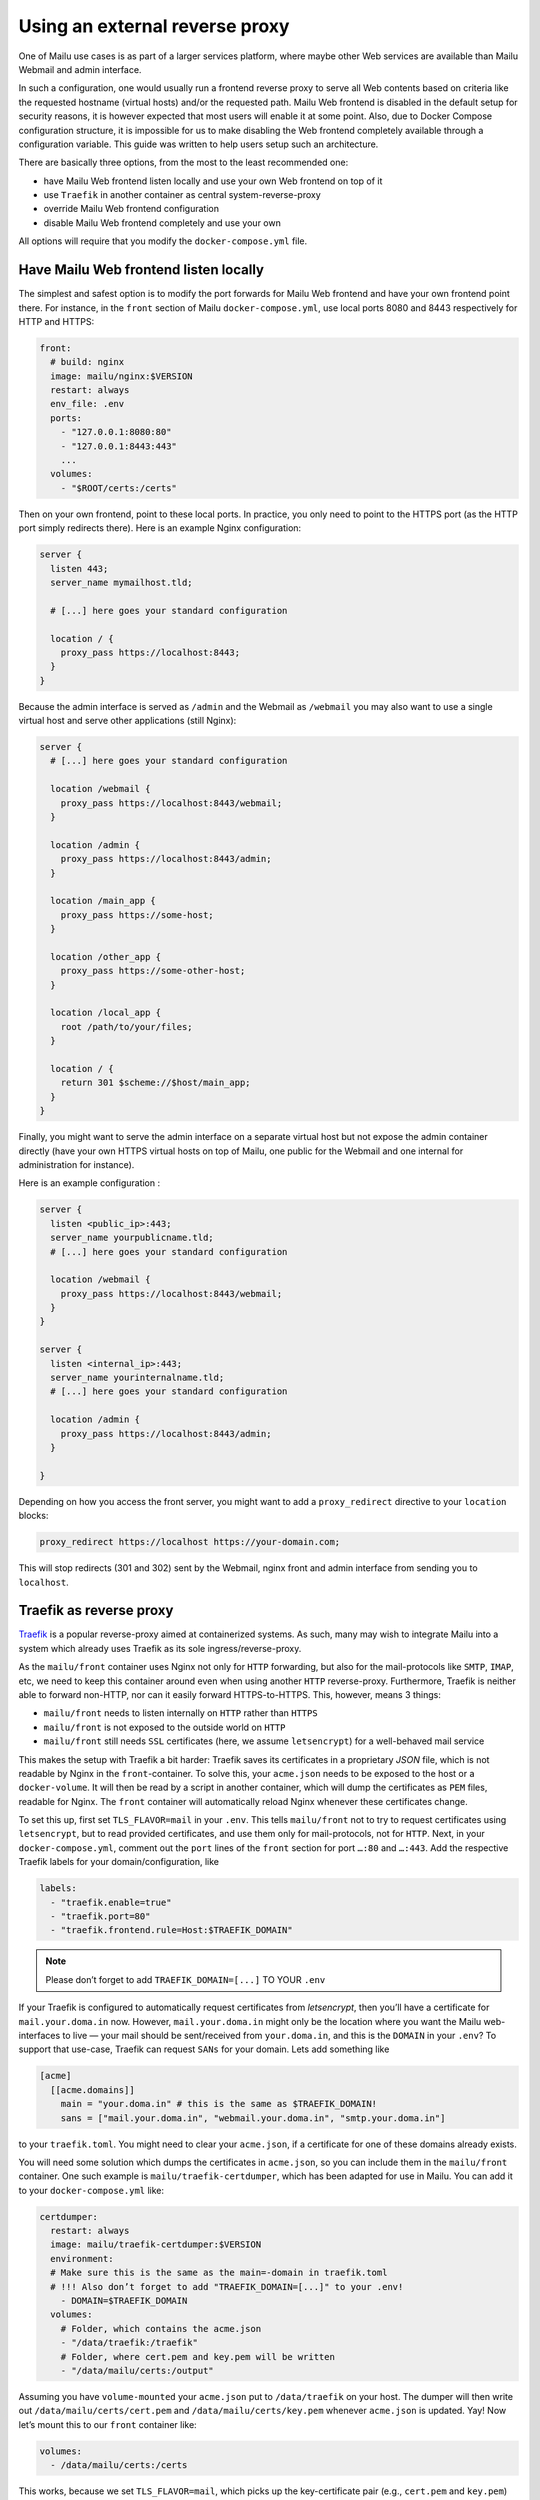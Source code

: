 Using an external reverse proxy
===============================

One of Mailu use cases is as part of a larger services platform, where maybe other Web services are available than Mailu Webmail and admin interface.

In such a configuration, one would usually run a frontend reverse proxy to serve all Web contents based on criteria like the requested hostname (virtual hosts) and/or the requested path. Mailu Web frontend is disabled in the default setup for security reasons, it is however expected that most users will enable it at some point. Also, due to Docker Compose configuration structure, it is impossible for us to make disabling the Web frontend completely available through a configuration variable. This guide was written to help users setup such an architecture.

There are basically three options, from the most to the least recommended one:

- have Mailu Web frontend listen locally and use your own Web frontend on top of it
- use ``Traefik`` in another container as central system-reverse-proxy
- override Mailu Web frontend configuration
- disable Mailu Web frontend completely and use your own

All options will require that you modify the ``docker-compose.yml`` file.

Have Mailu Web frontend listen locally
--------------------------------------

The simplest and safest option is to modify the port forwards for Mailu Web frontend and have your own frontend point there. For instance, in the ``front`` section of Mailu ``docker-compose.yml``, use local ports 8080 and 8443 respectively for HTTP and HTTPS:

.. code-block:: yaml

  front:
    # build: nginx
    image: mailu/nginx:$VERSION
    restart: always
    env_file: .env
    ports:
      - "127.0.0.1:8080:80"
      - "127.0.0.1:8443:443"
      ...
    volumes:
      - "$ROOT/certs:/certs"

Then on your own frontend, point to these local ports. In practice, you only need to point to the HTTPS port (as the HTTP port simply redirects there). Here is an example Nginx configuration:

.. code-block:: nginx

  server {
    listen 443;
    server_name mymailhost.tld;

    # [...] here goes your standard configuration

    location / {
      proxy_pass https://localhost:8443;
    }
  }

Because the admin interface is served as ``/admin`` and the Webmail as ``/webmail`` you may also want to use a single virtual host and serve other applications (still Nginx):

.. code-block:: nginx

  server {
    # [...] here goes your standard configuration

    location /webmail {
      proxy_pass https://localhost:8443/webmail;
    }

    location /admin {
      proxy_pass https://localhost:8443/admin;
    }

    location /main_app {
      proxy_pass https://some-host;
    }

    location /other_app {
      proxy_pass https://some-other-host;
    }

    location /local_app {
      root /path/to/your/files;
    }

    location / {
      return 301 $scheme://$host/main_app;
    }
  }

Finally, you might want to serve the admin interface on a separate virtual host but not expose the admin container directly (have your own HTTPS virtual hosts on top of Mailu, one public for the Webmail and one internal for administration for instance).

Here is an example configuration :

.. code-block:: nginx

  server {
    listen <public_ip>:443;
    server_name yourpublicname.tld;
    # [...] here goes your standard configuration

    location /webmail {
      proxy_pass https://localhost:8443/webmail;
    }
  }

  server {
    listen <internal_ip>:443;
    server_name yourinternalname.tld;
    # [...] here goes your standard configuration

    location /admin {
      proxy_pass https://localhost:8443/admin;
    }

  }

Depending on how you access the front server, you might want to add a ``proxy_redirect`` directive to your ``location`` blocks:

.. code-block:: nginx

  proxy_redirect https://localhost https://your-domain.com;

This will stop redirects (301 and 302) sent by the Webmail, nginx front and admin interface from sending you to ``localhost``.

.. _traefik_proxy:

Traefik as reverse proxy
------------------------

`Traefik`_ is a popular reverse-proxy aimed at containerized systems.
As such, many may wish to integrate Mailu into a system which already uses Traefik as its sole ingress/reverse-proxy.

As the ``mailu/front`` container uses Nginx not only for ``HTTP`` forwarding, but also for the mail-protocols like ``SMTP``, ``IMAP``, etc, we need to keep this
container around even when using another ``HTTP`` reverse-proxy. Furthermore, Traefik is neither able to forward non-HTTP, nor can it easily forward HTTPS-to-HTTPS. 
This, however, means 3 things:

- ``mailu/front`` needs to listen internally on ``HTTP`` rather than ``HTTPS``
- ``mailu/front`` is not exposed to the outside world on ``HTTP``
- ``mailu/front`` still needs ``SSL`` certificates (here, we assume ``letsencrypt``) for a well-behaved mail service

This makes the setup with Traefik a bit harder: Traefik saves its certificates in a proprietary *JSON* file, which is not readable by Nginx in the ``front``-container.
To solve this, your ``acme.json`` needs to be exposed to the host or a ``docker-volume``. It will then be read by a script in another container,
which will dump the certificates as ``PEM`` files, readable for Nginx. The ``front`` container will automatically reload Nginx whenever these certificates change.

To set this up, first set ``TLS_FLAVOR=mail`` in your ``.env``. This tells ``mailu/front`` not to try to request certificates using ``letsencrypt``,
but to read provided certificates, and use them only for mail-protocols, not for ``HTTP``.
Next, in your ``docker-compose.yml``, comment out the ``port`` lines of the ``front`` section for port ``…:80`` and ``…:443``.
Add the respective Traefik labels for your domain/configuration, like

.. code-block:: yaml

    labels:
      - "traefik.enable=true"
      - "traefik.port=80"
      - "traefik.frontend.rule=Host:$TRAEFIK_DOMAIN"

.. note:: Please don’t forget to add ``TRAEFIK_DOMAIN=[...]`` TO YOUR ``.env``

If your Traefik is configured to automatically request certificates from *letsencrypt*, then you’ll have a certificate for ``mail.your.doma.in`` now. However,
``mail.your.doma.in`` might only be the location where you want the Mailu web-interfaces to live — your mail should be sent/received from ``your.doma.in``,
and this is the ``DOMAIN`` in your ``.env``?
To support that use-case, Traefik can request ``SANs`` for your domain. Lets add something like

.. code-block:: yaml

  [acme]
    [[acme.domains]]
      main = "your.doma.in" # this is the same as $TRAEFIK_DOMAIN!
      sans = ["mail.your.doma.in", "webmail.your.doma.in", "smtp.your.doma.in"]

to your ``traefik.toml``. You might need to clear your ``acme.json``, if a certificate for one of these domains already exists.

You will need some solution which dumps the certificates in ``acme.json``, so you can include them in the ``mailu/front`` container.
One such example is ``mailu/traefik-certdumper``, which has been adapted for use in Mailu. You can add it to your ``docker-compose.yml`` like:

.. code-block:: yaml

  certdumper:
    restart: always
    image: mailu/traefik-certdumper:$VERSION
    environment:
    # Make sure this is the same as the main=-domain in traefik.toml
    # !!! Also don’t forget to add "TRAEFIK_DOMAIN=[...]" to your .env!
      - DOMAIN=$TRAEFIK_DOMAIN
    volumes:
      # Folder, which contains the acme.json
      - "/data/traefik:/traefik"
      # Folder, where cert.pem and key.pem will be written
      - "/data/mailu/certs:/output"


Assuming you have ``volume-mounted`` your ``acme.json`` put to ``/data/traefik`` on your host. The dumper will then write out ``/data/mailu/certs/cert.pem`` and ``/data/mailu/certs/key.pem`` whenever ``acme.json`` is updated.
Yay! Now let’s mount this to our ``front`` container like:

.. code-block:: yaml

    volumes:
      - /data/mailu/certs:/certs

This works, because we set ``TLS_FLAVOR=mail``, which picks up the key-certificate pair (e.g., ``cert.pem`` and ``key.pem``) from the certs folder in the root path (``/certs/``).

.. _`Traefik`: https://traefik.io/

Override Mailu configuration
----------------------------

If you do not have the resources for running a separate reverse proxy, you could override Mailu reverse proxy configuration by using a Docker volume.
Simply store your configuration file (Nginx format), in ``/mailu/nginx.conf`` for instance.

Then modify your ``docker-compose.yml`` file and change the ``front`` section to add a mount:

.. code-block:: nginx

  front:
    build: nginx
    image: mailu/nginx:$VERSION
    restart: always
    env_file: .env
    ports:
      [...]
    volumes:
      - "$ROOT/certs:/certs"
      - "$ROOT/nginx.conf:/etc/nginx/nginx.conf"

You can also download the example configuration files:

- :download:`compose/traefik/docker-compose.yml`
- :download:`compose/traefik/traefik.toml`

Disable completely Mailu reverse proxy
--------------------------------------

You can simply disable Mailu reverse proxy by removing the ``front`` section from the ``docker-compose.yml`` and use your own means to reverse proxy requests to the proper containers.

Be careful with this method as resolving container addresses outside the Docker Compose structure is a tricky task: there is no guarantee that addresses will remain after a restart and you are almost certain that addresses will change after every upgrade (and whenever containers are recreated).
